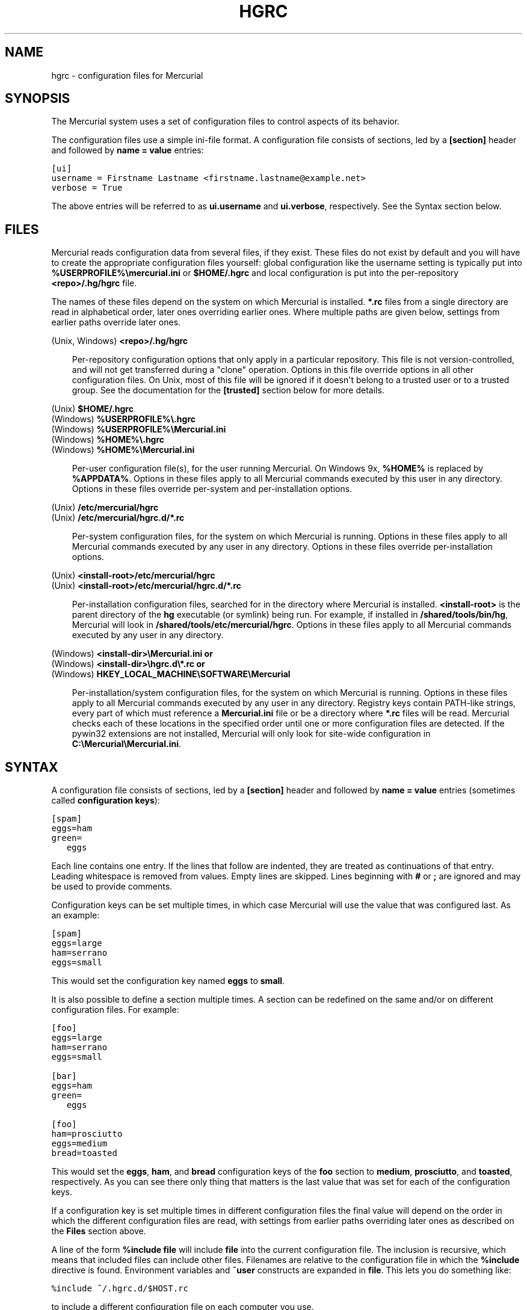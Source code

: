 .\" Man page generated from reStructeredText.
.
.TH HGRC 5 "" "" "Mercurial Manual"
.SH NAME
hgrc \- configuration files for Mercurial
.
.nr rst2man-indent-level 0
.
.de1 rstReportMargin
\\$1 \\n[an-margin]
level \\n[rst2man-indent-level]
level margin: \\n[rst2man-indent\\n[rst2man-indent-level]]
-
\\n[rst2man-indent0]
\\n[rst2man-indent1]
\\n[rst2man-indent2]
..
.de1 INDENT
.\" .rstReportMargin pre:
. RS \\$1
. nr rst2man-indent\\n[rst2man-indent-level] \\n[an-margin]
. nr rst2man-indent-level +1
.\" .rstReportMargin post:
..
.de UNINDENT
. RE
.\" indent \\n[an-margin]
.\" old: \\n[rst2man-indent\\n[rst2man-indent-level]]
.nr rst2man-indent-level -1
.\" new: \\n[rst2man-indent\\n[rst2man-indent-level]]
.in \\n[rst2man-indent\\n[rst2man-indent-level]]u
..
.SH SYNOPSIS
.sp
The Mercurial system uses a set of configuration files to control
aspects of its behavior.
.sp
The configuration files use a simple ini\-file format. A configuration
file consists of sections, led by a \fB[section]\fP header and followed
by \fBname = value\fP entries:
.sp
.nf
.ft C
[ui]
username = Firstname Lastname <firstname.lastname@example.net>
verbose = True
.ft P
.fi
.sp
The above entries will be referred to as \fBui.username\fP and
\fBui.verbose\fP, respectively. See the Syntax section below.
.SH FILES
.sp
Mercurial reads configuration data from several files, if they exist.
These files do not exist by default and you will have to create the
appropriate configuration files yourself: global configuration like
the username setting is typically put into
\fB%USERPROFILE%\emercurial.ini\fP or \fB$HOME/.hgrc\fP and local
configuration is put into the per\-repository \fB<repo>/.hg/hgrc\fP file.
.sp
The names of these files depend on the system on which Mercurial is
installed. \fB*.rc\fP files from a single directory are read in
alphabetical order, later ones overriding earlier ones. Where multiple
paths are given below, settings from earlier paths override later
ones.
.sp
.nf
(Unix, Windows) \fB<repo>/.hg/hgrc\fP
.fi
.sp
.INDENT 0.0
.INDENT 3.5
.sp
Per\-repository configuration options that only apply in a
particular repository. This file is not version\-controlled, and
will not get transferred during a "clone" operation. Options in
this file override options in all other configuration files. On
Unix, most of this file will be ignored if it doesn\(aqt belong to a
trusted user or to a trusted group. See the documentation for the
\fB[trusted]\fP section below for more details.
.UNINDENT
.UNINDENT
.sp
.nf
(Unix) \fB$HOME/.hgrc\fP
(Windows) \fB%USERPROFILE%\e.hgrc\fP
(Windows) \fB%USERPROFILE%\eMercurial.ini\fP
(Windows) \fB%HOME%\e.hgrc\fP
(Windows) \fB%HOME%\eMercurial.ini\fP
.fi
.sp
.INDENT 0.0
.INDENT 3.5
.sp
Per\-user configuration file(s), for the user running Mercurial. On
Windows 9x, \fB%HOME%\fP is replaced by \fB%APPDATA%\fP. Options in these
files apply to all Mercurial commands executed by this user in any
directory. Options in these files override per\-system and per\-installation
options.
.UNINDENT
.UNINDENT
.sp
.nf
(Unix) \fB/etc/mercurial/hgrc\fP
(Unix) \fB/etc/mercurial/hgrc.d/*.rc\fP
.fi
.sp
.INDENT 0.0
.INDENT 3.5
.sp
Per\-system configuration files, for the system on which Mercurial
is running. Options in these files apply to all Mercurial commands
executed by any user in any directory. Options in these files
override per\-installation options.
.UNINDENT
.UNINDENT
.sp
.nf
(Unix) \fB<install\-root>/etc/mercurial/hgrc\fP
(Unix) \fB<install\-root>/etc/mercurial/hgrc.d/*.rc\fP
.fi
.sp
.INDENT 0.0
.INDENT 3.5
.sp
Per\-installation configuration files, searched for in the
directory where Mercurial is installed. \fB<install\-root>\fP is the
parent directory of the \fBhg\fP executable (or symlink) being run. For
example, if installed in \fB/shared/tools/bin/hg\fP, Mercurial will look
in \fB/shared/tools/etc/mercurial/hgrc\fP. Options in these files apply
to all Mercurial commands executed by any user in any directory.
.UNINDENT
.UNINDENT
.sp
.nf
(Windows) \fB<install\-dir>\eMercurial.ini\fP \fBor\fP
(Windows) \fB<install\-dir>\ehgrc.d\e*.rc\fP \fBor\fP
(Windows) \fBHKEY_LOCAL_MACHINE\eSOFTWARE\eMercurial\fP
.fi
.sp
.INDENT 0.0
.INDENT 3.5
.sp
Per\-installation/system configuration files, for the system on
which Mercurial is running. Options in these files apply to all
Mercurial commands executed by any user in any directory. Registry
keys contain PATH\-like strings, every part of which must reference
a \fBMercurial.ini\fP file or be a directory where \fB*.rc\fP files will
be read.  Mercurial checks each of these locations in the specified
order until one or more configuration files are detected.  If the
pywin32 extensions are not installed, Mercurial will only look for
site\-wide configuration in \fBC:\eMercurial\eMercurial.ini\fP.
.UNINDENT
.UNINDENT
.SH SYNTAX
.sp
A configuration file consists of sections, led by a \fB[section]\fP header
and followed by \fBname = value\fP entries (sometimes called
\fBconfiguration keys\fP):
.sp
.nf
.ft C
[spam]
eggs=ham
green=
   eggs
.ft P
.fi
.sp
Each line contains one entry. If the lines that follow are indented,
they are treated as continuations of that entry. Leading whitespace is
removed from values. Empty lines are skipped. Lines beginning with
\fB#\fP or \fB;\fP are ignored and may be used to provide comments.
.sp
Configuration keys can be set multiple times, in which case Mercurial
will use the value that was configured last. As an example:
.sp
.nf
.ft C
[spam]
eggs=large
ham=serrano
eggs=small
.ft P
.fi
.sp
This would set the configuration key named \fBeggs\fP to \fBsmall\fP.
.sp
It is also possible to define a section multiple times. A section can
be redefined on the same and/or on different configuration files. For
example:
.sp
.nf
.ft C
[foo]
eggs=large
ham=serrano
eggs=small

[bar]
eggs=ham
green=
   eggs

[foo]
ham=prosciutto
eggs=medium
bread=toasted
.ft P
.fi
.sp
This would set the \fBeggs\fP, \fBham\fP, and \fBbread\fP configuration keys
of the \fBfoo\fP section to \fBmedium\fP, \fBprosciutto\fP, and \fBtoasted\fP,
respectively. As you can see there only thing that matters is the last
value that was set for each of the configuration keys.
.sp
If a configuration key is set multiple times in different
configuration files the final value will depend on the order in which
the different configuration files are read, with settings from earlier
paths overriding later ones as described on the \fBFiles\fP section
above.
.sp
A line of the form \fB%include file\fP will include \fBfile\fP into the
current configuration file. The inclusion is recursive, which means
that included files can include other files. Filenames are relative to
the configuration file in which the \fB%include\fP directive is found.
Environment variables and \fB~user\fP constructs are expanded in
\fBfile\fP. This lets you do something like:
.sp
.nf
.ft C
%include ~/.hgrc.d/$HOST.rc
.ft P
.fi
.sp
to include a different configuration file on each computer you use.
.sp
A line with \fB%unset name\fP will remove \fBname\fP from the current
section, if it has been set previously.
.sp
The values are either free\-form text strings, lists of text strings,
or Boolean values. Boolean values can be set to true using any of "1",
"yes", "true", or "on" and to false using "0", "no", "false", or "off"
(all case insensitive).
.sp
List values are separated by whitespace or comma, except when values are
placed in double quotation marks:
.sp
.nf
.ft C
allow_read = "John Doe, PhD", brian, betty
.ft P
.fi
.sp
Quotation marks can be escaped by prefixing them with a backslash. Only
quotation marks at the beginning of a word is counted as a quotation
(e.g., \fBfoo"bar baz\fP is the list of \fBfoo"bar\fP and \fBbaz\fP).
.SH SECTIONS
.sp
This section describes the different sections that may appear in a
Mercurial configuration file, the purpose of each section, its possible
keys, and their possible values.
.SS \fBalias\fP
.sp
Defines command aliases.
Aliases allow you to define your own commands in terms of other
commands (or aliases), optionally including arguments. Positional
arguments in the form of \fB$1\fP, \fB$2\fP, etc in the alias definition
are expanded by Mercurial before execution. Positional arguments not
already used by \fB$N\fP in the definition are put at the end of the
command to be executed.
.sp
Alias definitions consist of lines of the form:
.sp
.nf
.ft C
<alias> = <command> [<argument>]...
.ft P
.fi
.sp
For example, this definition:
.sp
.nf
.ft C
latest = log \-\-limit 5
.ft P
.fi
.sp
creates a new command \fBlatest\fP that shows only the five most recent
changesets. You can define subsequent aliases using earlier ones:
.sp
.nf
.ft C
stable5 = latest \-b stable
.ft P
.fi
.IP Note
.
It is possible to create aliases with the same names as
existing commands, which will then override the original
definitions. This is almost always a bad idea!
.RE
.sp
An alias can start with an exclamation point (\fB!\fP) to make it a
shell alias. A shell alias is executed with the shell and will let you
run arbitrary commands. As an example,
.sp
.nf
.ft C
echo = !echo
.ft P
.fi
.sp
will let you do \fBhg echo foo\fP to have \fBfoo\fP printed in your
terminal. A better example might be:
.sp
.nf
.ft C
purge = !$HG status \-\-no\-status \-\-unknown \-0 | xargs \-0 rm
.ft P
.fi
.sp
which will make \fBhg purge\fP delete all unknown files in the
repository in the same manner as the purge extension.
.sp
Shell aliases are executed in an environment where \fB$HG\fP expand to
the path of the Mercurial that was used to execute the alias. This is
useful when you want to call further Mercurial commands in a shell
alias, as was done above for the purge alias. In addition,
\fB$HG_ARGS\fP expand to the arguments given to Mercurial. In the \fBhg
echo foo\fP call above, \fB$HG_ARGS\fP would expand to \fBecho foo\fP.
.SS \fBauth\fP
.sp
Authentication credentials for HTTP authentication. This section
allows you to store usernames and passwords for use when logging
\fIinto\fP HTTP servers. See the \fB[web]\fP configuration section if
you want to configure \fIwho\fP can login to your HTTP server.
.sp
Each line has the following format:
.sp
.nf
.ft C
<name>.<argument> = <value>
.ft P
.fi
.sp
where \fB<name>\fP is used to group arguments into authentication
entries. Example:
.sp
.nf
.ft C
foo.prefix = hg.intevation.org/mercurial
foo.username = foo
foo.password = bar
foo.schemes = http https

bar.prefix = secure.example.org
bar.key = path/to/file.key
bar.cert = path/to/file.cert
bar.schemes = https
.ft P
.fi
.sp
Supported arguments:
.INDENT 0.0
.TP
.B \fBprefix\fP
.sp
Either \fB*\fP or a URI prefix with or without the scheme part.
The authentication entry with the longest matching prefix is used
(where \fB*\fP matches everything and counts as a match of length
1). If the prefix doesn\(aqt include a scheme, the match is performed
against the URI with its scheme stripped as well, and the schemes
argument, q.v., is then subsequently consulted.
.TP
.B \fBusername\fP
.sp
Optional. Username to authenticate with. If not given, and the
remote site requires basic or digest authentication, the user will
be prompted for it. Environment variables are expanded in the
username letting you do \fBfoo.username = $USER\fP.
.TP
.B \fBpassword\fP
.sp
Optional. Password to authenticate with. If not given, and the
remote site requires basic or digest authentication, the user
will be prompted for it.
.TP
.B \fBkey\fP
.sp
Optional. PEM encoded client certificate key file. Environment
variables are expanded in the filename.
.TP
.B \fBcert\fP
.sp
Optional. PEM encoded client certificate chain file. Environment
variables are expanded in the filename.
.TP
.B \fBschemes\fP
.sp
Optional. Space separated list of URI schemes to use this
authentication entry with. Only used if the prefix doesn\(aqt include
a scheme. Supported schemes are http and https. They will match
static\-http and static\-https respectively, as well.
Default: https.
.UNINDENT
.sp
If no suitable authentication entry is found, the user is prompted
for credentials as usual if required by the remote.
.SS \fBdecode/encode\fP
.sp
Filters for transforming files on checkout/checkin. This would
typically be used for newline processing or other
localization/canonicalization of files.
.sp
Filters consist of a filter pattern followed by a filter command.
Filter patterns are globs by default, rooted at the repository root.
For example, to match any file ending in \fB.txt\fP in the root
directory only, use the pattern \fB*.txt\fP. To match any file ending
in \fB.c\fP anywhere in the repository, use the pattern \fB**.c\fP.
For each file only the first matching filter applies.
.sp
The filter command can start with a specifier, either \fBpipe:\fP or
\fBtempfile:\fP. If no specifier is given, \fBpipe:\fP is used by default.
.sp
A \fBpipe:\fP command must accept data on stdin and return the transformed
data on stdout.
.sp
Pipe example:
.sp
.nf
.ft C
[encode]
# uncompress gzip files on checkin to improve delta compression
# note: not necessarily a good idea, just an example
*.gz = pipe: gunzip

[decode]
# recompress gzip files when writing them to the working dir (we
# can safely omit "pipe:", because it\(aqs the default)
*.gz = gzip
.ft P
.fi
.sp
A \fBtempfile:\fP command is a template. The string \fBINFILE\fP is replaced
with the name of a temporary file that contains the data to be
filtered by the command. The string \fBOUTFILE\fP is replaced with the name
of an empty temporary file, where the filtered data must be written by
the command.
.IP Note
.
The tempfile mechanism is recommended for Windows systems,
where the standard shell I/O redirection operators often have
strange effects and may corrupt the contents of your files.
.RE
.sp
This filter mechanism is used internally by the \fBeol\fP extension to
translate line ending characters between Windows (CRLF) and Unix (LF)
format. We suggest you use the \fBeol\fP extension for convenience.
.SS \fBdefaults\fP
.sp
(defaults are deprecated. Don\(aqt use them. Use aliases instead)
.sp
Use the \fB[defaults]\fP section to define command defaults, i.e. the
default options/arguments to pass to the specified commands.
.sp
The following example makes \%\fBhg log\fP\: run in verbose mode, and
\%\fBhg status\fP\: show only the modified files, by default:
.sp
.nf
.ft C
[defaults]
log = \-v
status = \-m
.ft P
.fi
.sp
The actual commands, instead of their aliases, must be used when
defining command defaults. The command defaults will also be applied
to the aliases of the commands defined.
.SS \fBdiff\fP
.sp
Settings used when displaying diffs. Everything except for \fBunified\fP is a
Boolean and defaults to False.
.INDENT 0.0
.TP
.B \fBgit\fP
.sp
Use git extended diff format.
.TP
.B \fBnodates\fP
.sp
Don\(aqt include dates in diff headers.
.TP
.B \fBshowfunc\fP
.sp
Show which function each change is in.
.TP
.B \fBignorews\fP
.sp
Ignore white space when comparing lines.
.TP
.B \fBignorewsamount\fP
.sp
Ignore changes in the amount of white space.
.TP
.B \fBignoreblanklines\fP
.sp
Ignore changes whose lines are all blank.
.TP
.B \fBunified\fP
.sp
Number of lines of context to show.
.UNINDENT
.SS \fBemail\fP
.sp
Settings for extensions that send email messages.
.INDENT 0.0
.TP
.B \fBfrom\fP
.sp
Optional. Email address to use in "From" header and SMTP envelope
of outgoing messages.
.TP
.B \fBto\fP
.sp
Optional. Comma\-separated list of recipients\(aq email addresses.
.TP
.B \fBcc\fP
.sp
Optional. Comma\-separated list of carbon copy recipients\(aq
email addresses.
.TP
.B \fBbcc\fP
.sp
Optional. Comma\-separated list of blind carbon copy recipients\(aq
email addresses.
.TP
.B \fBmethod\fP
.sp
Optional. Method to use to send email messages. If value is \fBsmtp\fP
(default), use SMTP (see the \fB[smtp]\fP section for configuration).
Otherwise, use as name of program to run that acts like sendmail
(takes \fB\-f\fP option for sender, list of recipients on command line,
message on stdin). Normally, setting this to \fBsendmail\fP or
\fB/usr/sbin/sendmail\fP is enough to use sendmail to send messages.
.TP
.B \fBcharsets\fP
.sp
Optional. Comma\-separated list of character sets considered
convenient for recipients. Addresses, headers, and parts not
containing patches of outgoing messages will be encoded in the
first character set to which conversion from local encoding
(\fB$HGENCODING\fP, \fBui.fallbackencoding\fP) succeeds. If correct
conversion fails, the text in question is sent as is. Defaults to
empty (explicit) list.
.sp
Order of outgoing email character sets:
.INDENT 7.0
.IP 1. 3
.
\fBus\-ascii\fP: always first, regardless of settings
.IP 2. 3
.
\fBemail.charsets\fP: in order given by user
.IP 3. 3
.
\fBui.fallbackencoding\fP: if not in email.charsets
.IP 4. 3
.
\fB$HGENCODING\fP: if not in email.charsets
.IP 5. 3
.
\fButf\-8\fP: always last, regardless of settings
.UNINDENT
.UNINDENT
.sp
Email example:
.sp
.nf
.ft C
[email]
from = Joseph User <joe.user@example.com>
method = /usr/sbin/sendmail
# charsets for western Europeans
# us\-ascii, utf\-8 omitted, as they are tried first and last
charsets = iso\-8859\-1, iso\-8859\-15, windows\-1252
.ft P
.fi
.SS \fBextensions\fP
.sp
Mercurial has an extension mechanism for adding new features. To
enable an extension, create an entry for it in this section.
.sp
If you know that the extension is already in Python\(aqs search path,
you can give the name of the module, followed by \fB=\fP, with nothing
after the \fB=\fP.
.sp
Otherwise, give a name that you choose, followed by \fB=\fP, followed by
the path to the \fB.py\fP file (including the file name extension) that
defines the extension.
.sp
To explicitly disable an extension that is enabled in an hgrc of
broader scope, prepend its path with \fB!\fP, as in \fBfoo = !/ext/path\fP
or \fBfoo = !\fP when path is not supplied.
.sp
Example for \fB~/.hgrc\fP:
.sp
.nf
.ft C
[extensions]
# (the mq extension will get loaded from Mercurial\(aqs path)
mq =
# (this extension will get loaded from the file specified)
myfeature = ~/.hgext/myfeature.py
.ft P
.fi
.SS \fBhostfingerprints\fP
.sp
Fingerprints of the certificates of known HTTPS servers.
A HTTPS connection to a server with a fingerprint configured here will
only succeed if the servers certificate matches the fingerprint.
This is very similar to how ssh known hosts works.
The fingerprint is the SHA\-1 hash value of the DER encoded certificate.
The CA chain and web.cacerts is not used for servers with a fingerprint.
.sp
For example:
.sp
.nf
.ft C
[hostfingerprints]
hg.intevation.org = 38:76:52:7c:87:26:9a:8f:4a:f8:d3:de:08:45:3b:ea:d6:4b:ee:cc
.ft P
.fi
.sp
This feature is only supported when using Python 2.6 or later.
.SS \fBformat\fP
.INDENT 0.0
.TP
.B \fBusestore\fP
.sp
Enable or disable the "store" repository format which improves
compatibility with systems that fold case or otherwise mangle
filenames. Enabled by default. Disabling this option will allow
you to store longer filenames in some situations at the expense of
compatibility and ensures that the on\-disk format of newly created
repositories will be compatible with Mercurial before version 0.9.4.
.TP
.B \fBusefncache\fP
.sp
Enable or disable the "fncache" repository format which enhances
the "store" repository format (which has to be enabled to use
fncache) to allow longer filenames and avoids using Windows
reserved names, e.g. "nul". Enabled by default. Disabling this
option ensures that the on\-disk format of newly created
repositories will be compatible with Mercurial before version 1.1.
.TP
.B \fBdotencode\fP
.sp
Enable or disable the "dotencode" repository format which enhances
the "fncache" repository format (which has to be enabled to use
dotencode) to avoid issues with filenames starting with ._ on
Mac OS X and spaces on Windows. Enabled by default. Disabling this
option ensures that the on\-disk format of newly created
repositories will be compatible with Mercurial before version 1.7.
.UNINDENT
.SS \fBmerge\-patterns\fP
.sp
This section specifies merge tools to associate with particular file
patterns. Tools matched here will take precedence over the default
merge tool. Patterns are globs by default, rooted at the repository
root.
.sp
Example:
.sp
.nf
.ft C
[merge\-patterns]
**.c = kdiff3
**.jpg = myimgmerge
.ft P
.fi
.SS \fBmerge\-tools\fP
.sp
This section configures external merge tools to use for file\-level
merges.
.sp
Example \fB~/.hgrc\fP:
.sp
.nf
.ft C
[merge\-tools]
# Override stock tool location
kdiff3.executable = ~/bin/kdiff3
# Specify command line
kdiff3.args = $base $local $other \-o $output
# Give higher priority
kdiff3.priority = 1

# Define new tool
myHtmlTool.args = \-m $local $other $base $output
myHtmlTool.regkey = Software\eFooSoftware\eHtmlMerge
myHtmlTool.priority = 1
.ft P
.fi
.sp
Supported arguments:
.INDENT 0.0
.TP
.B \fBpriority\fP
.sp
The priority in which to evaluate this tool.
Default: 0.
.TP
.B \fBexecutable\fP
.sp
Either just the name of the executable or its pathname.  On Windows,
the path can use environment variables with ${ProgramFiles} syntax.
Default: the tool name.
.TP
.B \fBargs\fP
.sp
The arguments to pass to the tool executable. You can refer to the
files being merged as well as the output file through these
variables: \fB$base\fP, \fB$local\fP, \fB$other\fP, \fB$output\fP.
Default: \fB$local $base $other\fP
.TP
.B \fBpremerge\fP
.sp
Attempt to run internal non\-interactive 3\-way merge tool before
launching external tool.  Options are \fBtrue\fP, \fBfalse\fP, or \fBkeep\fP
to leave markers in the file if the premerge fails.
Default: True
.TP
.B \fBbinary\fP
.sp
This tool can merge binary files. Defaults to False, unless tool
was selected by file pattern match.
.TP
.B \fBsymlink\fP
.sp
This tool can merge symlinks. Defaults to False, even if tool was
selected by file pattern match.
.TP
.B \fBcheck\fP
.sp
A list of merge success\-checking options:
.INDENT 7.0
.TP
.B \fBchanged\fP
.sp
Ask whether merge was successful when the merged file shows no changes.
.TP
.B \fBconflicts\fP
.sp
Check whether there are conflicts even though the tool reported success.
.TP
.B \fBprompt\fP
.sp
Always prompt for merge success, regardless of success reported by tool.
.UNINDENT
.TP
.B \fBcheckchanged\fP
.sp
True is equivalent to \fBcheck = changed\fP.
Default: False
.TP
.B \fBcheckconflicts\fP
.sp
True is equivalent to \fBcheck = conflicts\fP.
Default: False
.TP
.B \fBfixeol\fP
.sp
Attempt to fix up EOL changes caused by the merge tool.
Default: False
.TP
.B \fBgui\fP
.sp
This tool requires a graphical interface to run. Default: False
.TP
.B \fBregkey\fP
.sp
Windows registry key which describes install location of this
tool. Mercurial will search for this key first under
\fBHKEY_CURRENT_USER\fP and then under \fBHKEY_LOCAL_MACHINE\fP.
Default: None
.TP
.B \fBregkeyalt\fP
.sp
An alternate Windows registry key to try if the first key is not
found.  The alternate key uses the same \fBregname\fP and \fBregappend\fP
semantics of the primary key.  The most common use for this key
is to search for 32bit applications on 64bit operating systems.
Default: None
.TP
.B \fBregname\fP
.sp
Name of value to read from specified registry key. Defaults to the
unnamed (default) value.
.TP
.B \fBregappend\fP
.sp
String to append to the value read from the registry, typically
the executable name of the tool.
Default: None
.UNINDENT
.SS \fBhooks\fP
.sp
Commands or Python functions that get automatically executed by
various actions such as starting or finishing a commit. Multiple
hooks can be run for the same action by appending a suffix to the
action. Overriding a site\-wide hook can be done by changing its
value or setting it to an empty string.
.sp
Example \fB.hg/hgrc\fP:
.sp
.nf
.ft C
[hooks]
# update working directory after adding changesets
changegroup.update = hg update
# do not use the site\-wide hook
incoming =
incoming.email = /my/email/hook
incoming.autobuild = /my/build/hook
.ft P
.fi
.sp
Most hooks are run with environment variables set that give useful
additional information. For each hook below, the environment
variables it is passed are listed with names of the form \fB$HG_foo\fP.
.INDENT 0.0
.TP
.B \fBchangegroup\fP
.sp
Run after a changegroup has been added via push, pull or unbundle.
ID of the first new changeset is in \fB$HG_NODE\fP. URL from which
changes came is in \fB$HG_URL\fP.
.TP
.B \fBcommit\fP
.sp
Run after a changeset has been created in the local repository. ID
of the newly created changeset is in \fB$HG_NODE\fP. Parent changeset
IDs are in \fB$HG_PARENT1\fP and \fB$HG_PARENT2\fP.
.TP
.B \fBincoming\fP
.sp
Run after a changeset has been pulled, pushed, or unbundled into
the local repository. The ID of the newly arrived changeset is in
\fB$HG_NODE\fP. URL that was source of changes came is in \fB$HG_URL\fP.
.TP
.B \fBoutgoing\fP
.sp
Run after sending changes from local repository to another. ID of
first changeset sent is in \fB$HG_NODE\fP. Source of operation is in
\fB$HG_SOURCE\fP; see "preoutgoing" hook for description.
.TP
.B \fBpost\-<command>\fP
.sp
Run after successful invocations of the associated command. The
contents of the command line are passed as \fB$HG_ARGS\fP and the result
code in \fB$HG_RESULT\fP. Parsed command line arguments are passed as
\fB$HG_PATS\fP and \fB$HG_OPTS\fP. These contain string representations of
the python data internally passed to <command>. \fB$HG_OPTS\fP is a
dictionary of options (with unspecified options set to their defaults).
\fB$HG_PATS\fP is a list of arguments. Hook failure is ignored.
.TP
.B \fBpre\-<command>\fP
.sp
Run before executing the associated command. The contents of the
command line are passed as \fB$HG_ARGS\fP. Parsed command line arguments
are passed as \fB$HG_PATS\fP and \fB$HG_OPTS\fP. These contain string
representations of the data internally passed to <command>. \fB$HG_OPTS\fP
is a  dictionary of options (with unspecified options set to their
defaults). \fB$HG_PATS\fP is a list of arguments. If the hook returns
failure, the command doesn\(aqt execute and Mercurial returns the failure
code.
.TP
.B \fBprechangegroup\fP
.sp
Run before a changegroup is added via push, pull or unbundle. Exit
status 0 allows the changegroup to proceed. Non\-zero status will
cause the push, pull or unbundle to fail. URL from which changes
will come is in \fB$HG_URL\fP.
.TP
.B \fBprecommit\fP
.sp
Run before starting a local commit. Exit status 0 allows the
commit to proceed. Non\-zero status will cause the commit to fail.
Parent changeset IDs are in \fB$HG_PARENT1\fP and \fB$HG_PARENT2\fP.
.TP
.B \fBprelistkeys\fP
.sp
Run before listing pushkeys (like bookmarks) in the
repository. Non\-zero status will cause failure. The key namespace is
in \fB$HG_NAMESPACE\fP.
.TP
.B \fBpreoutgoing\fP
.sp
Run before collecting changes to send from the local repository to
another. Non\-zero status will cause failure. This lets you prevent
pull over HTTP or SSH. Also prevents against local pull, push
(outbound) or bundle commands, but not effective, since you can
just copy files instead then. Source of operation is in
\fB$HG_SOURCE\fP. If "serve", operation is happening on behalf of remote
SSH or HTTP repository. If "push", "pull" or "bundle", operation
is happening on behalf of repository on same system.
.TP
.B \fBprepushkey\fP
.sp
Run before a pushkey (like a bookmark) is added to the
repository. Non\-zero status will cause the key to be rejected. The
key namespace is in \fB$HG_NAMESPACE\fP, the key is in \fB$HG_KEY\fP,
the old value (if any) is in \fB$HG_OLD\fP, and the new value is in
\fB$HG_NEW\fP.
.TP
.B \fBpretag\fP
.sp
Run before creating a tag. Exit status 0 allows the tag to be
created. Non\-zero status will cause the tag to fail. ID of
changeset to tag is in \fB$HG_NODE\fP. Name of tag is in \fB$HG_TAG\fP. Tag is
local if \fB$HG_LOCAL=1\fP, in repository if \fB$HG_LOCAL=0\fP.
.TP
.B \fBpretxnchangegroup\fP
.sp
Run after a changegroup has been added via push, pull or unbundle,
but before the transaction has been committed. Changegroup is
visible to hook program. This lets you validate incoming changes
before accepting them. Passed the ID of the first new changeset in
\fB$HG_NODE\fP. Exit status 0 allows the transaction to commit. Non\-zero
status will cause the transaction to be rolled back and the push,
pull or unbundle will fail. URL that was source of changes is in
\fB$HG_URL\fP.
.TP
.B \fBpretxncommit\fP
.sp
Run after a changeset has been created but the transaction not yet
committed. Changeset is visible to hook program. This lets you
validate commit message and changes. Exit status 0 allows the
commit to proceed. Non\-zero status will cause the transaction to
be rolled back. ID of changeset is in \fB$HG_NODE\fP. Parent changeset
IDs are in \fB$HG_PARENT1\fP and \fB$HG_PARENT2\fP.
.TP
.B \fBpreupdate\fP
.sp
Run before updating the working directory. Exit status 0 allows
the update to proceed. Non\-zero status will prevent the update.
Changeset ID of first new parent is in \fB$HG_PARENT1\fP. If merge, ID
of second new parent is in \fB$HG_PARENT2\fP.
.TP
.B \fBlistkeys\fP
.sp
Run after listing pushkeys (like bookmarks) in the repository. The
key namespace is in \fB$HG_NAMESPACE\fP. \fB$HG_VALUES\fP is a
dictionary containing the keys and values.
.TP
.B \fBpushkey\fP
.sp
Run after a pushkey (like a bookmark) is added to the
repository. The key namespace is in \fB$HG_NAMESPACE\fP, the key is in
\fB$HG_KEY\fP, the old value (if any) is in \fB$HG_OLD\fP, and the new
value is in \fB$HG_NEW\fP.
.TP
.B \fBtag\fP
.sp
Run after a tag is created. ID of tagged changeset is in \fB$HG_NODE\fP.
Name of tag is in \fB$HG_TAG\fP. Tag is local if \fB$HG_LOCAL=1\fP, in
repository if \fB$HG_LOCAL=0\fP.
.TP
.B \fBupdate\fP
.sp
Run after updating the working directory. Changeset ID of first
new parent is in \fB$HG_PARENT1\fP. If merge, ID of second new parent is
in \fB$HG_PARENT2\fP. If the update succeeded, \fB$HG_ERROR=0\fP. If the
update failed (e.g. because conflicts not resolved), \fB$HG_ERROR=1\fP.
.UNINDENT
.IP Note
.
It is generally better to use standard hooks rather than the
generic pre\- and post\- command hooks as they are guaranteed to be
called in the appropriate contexts for influencing transactions.
Also, hooks like "commit" will be called in all contexts that
generate a commit (e.g. tag) and not just the commit command.
.RE
.IP Note
.
Environment variables with empty values may not be passed to
hooks on platforms such as Windows. As an example, \fB$HG_PARENT2\fP
will have an empty value under Unix\-like platforms for non\-merge
changesets, while it will not be available at all under Windows.
.RE
.sp
The syntax for Python hooks is as follows:
.sp
.nf
.ft C
hookname = python:modulename.submodule.callable
hookname = python:/path/to/python/module.py:callable
.ft P
.fi
.sp
Python hooks are run within the Mercurial process. Each hook is
called with at least three keyword arguments: a ui object (keyword
\fBui\fP), a repository object (keyword \fBrepo\fP), and a \fBhooktype\fP
keyword that tells what kind of hook is used. Arguments listed as
environment variables above are passed as keyword arguments, with no
\fBHG_\fP prefix, and names in lower case.
.sp
If a Python hook returns a "true" value or raises an exception, this
is treated as a failure.
.SS \fBhttp_proxy\fP
.sp
Used to access web\-based Mercurial repositories through a HTTP
proxy.
.INDENT 0.0
.TP
.B \fBhost\fP
.sp
Host name and (optional) port of the proxy server, for example
"myproxy:8000".
.TP
.B \fBno\fP
.sp
Optional. Comma\-separated list of host names that should bypass
the proxy.
.TP
.B \fBpasswd\fP
.sp
Optional. Password to authenticate with at the proxy server.
.TP
.B \fBuser\fP
.sp
Optional. User name to authenticate with at the proxy server.
.TP
.B \fBalways\fP
.sp
Optional. Always use the proxy, even for localhost and any entries
in \fBhttp_proxy.no\fP. True or False. Default: False.
.UNINDENT
.SS \fBsmtp\fP
.sp
Configuration for extensions that need to send email messages.
.INDENT 0.0
.TP
.B \fBhost\fP
.sp
Host name of mail server, e.g. "mail.example.com".
.TP
.B \fBport\fP
.sp
Optional. Port to connect to on mail server. Default: 25.
.TP
.B \fBtls\fP
.sp
Optional. Method to enable TLS when connecting to mail server: starttls,
smtps or none. Default: none.
.TP
.B \fBusername\fP
.sp
Optional. User name for authenticating with the SMTP server.
Default: none.
.TP
.B \fBpassword\fP
.sp
Optional. Password for authenticating with the SMTP server. If not
specified, interactive sessions will prompt the user for a
password; non\-interactive sessions will fail. Default: none.
.TP
.B \fBlocal_hostname\fP
.sp
Optional. It\(aqs the hostname that the sender can use to identify
itself to the MTA.
.UNINDENT
.SS \fBpatch\fP
.sp
Settings used when applying patches, for instance through the \(aqimport\(aq
command or with Mercurial Queues extension.
.INDENT 0.0
.TP
.B \fBeol\fP
.sp
When set to \(aqstrict\(aq patch content and patched files end of lines
are preserved. When set to \fBlf\fP or \fBcrlf\fP, both files end of
lines are ignored when patching and the result line endings are
normalized to either LF (Unix) or CRLF (Windows). When set to
\fBauto\fP, end of lines are again ignored while patching but line
endings in patched files are normalized to their original setting
on a per\-file basis. If target file does not exist or has no end
of line, patch line endings are preserved.
Default: strict.
.UNINDENT
.SS \fBpaths\fP
.sp
Assigns symbolic names to repositories. The left side is the
symbolic name, and the right gives the directory or URL that is the
location of the repository. Default paths can be declared by setting
the following entries.
.INDENT 0.0
.TP
.B \fBdefault\fP
.sp
Directory or URL to use when pulling if no source is specified.
Default is set to repository from which the current repository was
cloned.
.TP
.B \fBdefault\-push\fP
.sp
Optional. Directory or URL to use when pushing if no destination
is specified.
.UNINDENT
.SS \fBprofiling\fP
.sp
Specifies profiling format and file output. In this section
description, \(aqprofiling data\(aq stands for the raw data collected
during profiling, while \(aqprofiling report\(aq stands for a statistical
text report generated from the profiling data. The profiling is done
using lsprof.
.INDENT 0.0
.TP
.B \fBformat\fP
.sp
Profiling format.
Default: text.
.INDENT 7.0
.TP
.B \fBtext\fP
.sp
Generate a profiling report. When saving to a file, it should be
noted that only the report is saved, and the profiling data is
not kept.
.TP
.B \fBkcachegrind\fP
.sp
Format profiling data for kcachegrind use: when saving to a
file, the generated file can directly be loaded into
kcachegrind.
.UNINDENT
.TP
.B \fBoutput\fP
.sp
File path where profiling data or report should be saved. If the
file exists, it is replaced. Default: None, data is printed on
stderr
.UNINDENT
.SS \fBrevsetalias\fP
.sp
Alias definitions for revsets. See \%\fBhg help revsets\fP\: for details.
.SS \fBserver\fP
.sp
Controls generic server settings.
.INDENT 0.0
.TP
.B \fBuncompressed\fP
.sp
Whether to allow clients to clone a repository using the
uncompressed streaming protocol. This transfers about 40% more
data than a regular clone, but uses less memory and CPU on both
server and client. Over a LAN (100 Mbps or better) or a very fast
WAN, an uncompressed streaming clone is a lot faster (~10x) than a
regular clone. Over most WAN connections (anything slower than
about 6 Mbps), uncompressed streaming is slower, because of the
extra data transfer overhead. This mode will also temporarily hold
the write lock while determining what data to transfer.
Default is True.
.TP
.B \fBvalidate\fP
.sp
Whether to validate the completeness of pushed changesets by
checking that all new file revisions specified in manifests are
present. Default is False.
.UNINDENT
.SS \fBsubpaths\fP
.sp
Defines subrepositories source locations rewriting rules of the form:
.sp
.nf
.ft C
<pattern> = <replacement>
.ft P
.fi
.sp
Where \fBpattern\fP is a regular expression matching the source and
\fBreplacement\fP is the replacement string used to rewrite it. Groups
can be matched in \fBpattern\fP and referenced in \fBreplacements\fP. For
instance:
.sp
.nf
.ft C
http://server/(.*)\-hg/ = http://hg.server/\e1/
.ft P
.fi
.sp
rewrites \fBhttp://server/foo\-hg/\fP into \fBhttp://hg.server/foo/\fP.
.sp
All patterns are applied in definition order.
.SS \fBtrusted\fP
.sp
Mercurial will not use the settings in the
\fB.hg/hgrc\fP file from a repository if it doesn\(aqt belong to a trusted
user or to a trusted group, as various hgrc features allow arbitrary
commands to be run. This issue is often encountered when configuring
hooks or extensions for shared repositories or servers. However,
the web interface will use some safe settings from the \fB[web]\fP
section.
.sp
This section specifies what users and groups are trusted. The
current user is always trusted. To trust everybody, list a user or a
group with name \fB*\fP. These settings must be placed in an
\fIalready\-trusted file\fP to take effect, such as \fB$HOME/.hgrc\fP of the
user or service running Mercurial.
.INDENT 0.0
.TP
.B \fBusers\fP
.sp
Comma\-separated list of trusted users.
.TP
.B \fBgroups\fP
.sp
Comma\-separated list of trusted groups.
.UNINDENT
.SS \fBui\fP
.sp
User interface controls.
.INDENT 0.0
.TP
.B \fBarchivemeta\fP
.sp
Whether to include the .hg_archival.txt file containing meta data
(hashes for the repository base and for tip) in archives created
by the \%\fBhg archive\fP\: command or downloaded via hgweb.
Default is True.
.TP
.B \fBaskusername\fP
.sp
Whether to prompt for a username when committing. If True, and
neither \fB$HGUSER\fP nor \fB$EMAIL\fP has been specified, then the user will
be prompted to enter a username. If no username is entered, the
default \fBUSER@HOST\fP is used instead.
Default is False.
.TP
.B \fBcommitsubrepos\fP
.sp
Whether to commit modified subrepositories when committing the
parent repository. If False and one subrepository has uncommitted
changes, abort the commit.
Default is True.
.TP
.B \fBdebug\fP
.sp
Print debugging information. True or False. Default is False.
.TP
.B \fBeditor\fP
.sp
The editor to use during a commit. Default is \fB$EDITOR\fP or \fBvi\fP.
.TP
.B \fBfallbackencoding\fP
.sp
Encoding to try if it\(aqs not possible to decode the changelog using
UTF\-8. Default is ISO\-8859\-1.
.TP
.B \fBignore\fP
.sp
A file to read per\-user ignore patterns from. This file should be
in the same format as a repository\-wide .hgignore file. This
option supports hook syntax, so if you want to specify multiple
ignore files, you can do so by setting something like
\fBignore.other = ~/.hgignore2\fP. For details of the ignore file
format, see the \fBhgignore(5)\fP man page.
.TP
.B \fBinteractive\fP
.sp
Allow to prompt the user. True or False. Default is True.
.TP
.B \fBlogtemplate\fP
.sp
Template string for commands that print changesets.
.TP
.B \fBmerge\fP
.sp
The conflict resolution program to use during a manual merge.
For more information on merge tools see \%\fBhg help merge\-tools\fP\:.
For configuring merge tools see the \fB[merge\-tools]\fP section.
.TP
.B \fBportablefilenames\fP
.sp
Check for portable filenames. Can be \fBwarn\fP, \fBignore\fP or \fBabort\fP.
Default is \fBwarn\fP.
If set to \fBwarn\fP (or \fBtrue\fP), a warning message is printed on POSIX
platforms, if a file with a non\-portable filename is added (e.g. a file
with a name that can\(aqt be created on Windows because it contains reserved
parts like \fBAUX\fP, reserved characters like \fB:\fP, or would cause a case
collision with an existing file).
If set to \fBignore\fP (or \fBfalse\fP), no warning is printed.
If set to \fBabort\fP, the command is aborted.
On Windows, this configuration option is ignored and the command aborted.
.TP
.B \fBquiet\fP
.sp
Reduce the amount of output printed. True or False. Default is False.
.TP
.B \fBremotecmd\fP
.sp
remote command to use for clone/push/pull operations. Default is \fBhg\fP.
.TP
.B \fBreport_untrusted\fP
.sp
Warn if a \fB.hg/hgrc\fP file is ignored due to not being owned by a
trusted user or group. True or False. Default is True.
.TP
.B \fBslash\fP
.sp
Display paths using a slash (\fB/\fP) as the path separator. This
only makes a difference on systems where the default path
separator is not the slash character (e.g. Windows uses the
backslash character (\fB\e\fP)).
Default is False.
.TP
.B \fBssh\fP
.sp
command to use for SSH connections. Default is \fBssh\fP.
.TP
.B \fBstrict\fP
.sp
Require exact command names, instead of allowing unambiguous
abbreviations. True or False. Default is False.
.TP
.B \fBstyle\fP
.sp
Name of style to use for command output.
.TP
.B \fBtimeout\fP
.sp
The timeout used when a lock is held (in seconds), a negative value
means no timeout. Default is 600.
.TP
.B \fBtraceback\fP
.sp
Mercurial always prints a traceback when an unknown exception
occurs. Setting this to True will make Mercurial print a traceback
on all exceptions, even those recognized by Mercurial (such as
IOError or MemoryError). Default is False.
.TP
.B \fBusername\fP
.sp
The committer of a changeset created when running "commit".
Typically a person\(aqs name and email address, e.g. \fBFred Widget
<fred@example.com>\fP. Default is \fB$EMAIL\fP or \fBusername@hostname\fP. If
the username in hgrc is empty, it has to be specified manually or
in a different hgrc file (e.g. \fB$HOME/.hgrc\fP, if the admin set
\fBusername =\fP  in the system hgrc). Environment variables in the
username are expanded.
.TP
.B \fBverbose\fP
.sp
Increase the amount of output printed. True or False. Default is False.
.UNINDENT
.SS \fBweb\fP
.sp
Web interface configuration. The settings in this section apply to
both the builtin webserver (started by \%\fBhg serve\fP\:) and the script you
run through a webserver (\fBhgweb.cgi\fP and the derivatives for FastCGI
and WSGI).
.sp
The Mercurial webserver does no authentication (it does not prompt for
usernames and passwords to validate \fIwho\fP users are), but it does do
authorization (it grants or denies access for \fIauthenticated users\fP
based on settings in this section). You must either configure your
webserver to do authentication for you, or disable the authorization
checks.
.sp
For a quick setup in a trusted environment, e.g., a private LAN, where
you want it to accept pushes from anybody, you can use the following
command line:
.sp
.nf
.ft C
$ hg \-\-config web.allow_push=* \-\-config web.push_ssl=False serve
.ft P
.fi
.sp
Note that this will allow anybody to push anything to the server and
that this should not be used for public servers.
.sp
The full set of options is:
.INDENT 0.0
.TP
.B \fBaccesslog\fP
.sp
Where to output the access log. Default is stdout.
.TP
.B \fBaddress\fP
.sp
Interface address to bind to. Default is all.
.TP
.B \fBallow_archive\fP
.sp
List of archive format (bz2, gz, zip) allowed for downloading.
Default is empty.
.TP
.B \fBallowbz2\fP
.sp
(DEPRECATED) Whether to allow .tar.bz2 downloading of repository
revisions.
Default is False.
.TP
.B \fBallowgz\fP
.sp
(DEPRECATED) Whether to allow .tar.gz downloading of repository
revisions.
Default is False.
.TP
.B \fBallowpull\fP
.sp
Whether to allow pulling from the repository. Default is True.
.TP
.B \fBallow_push\fP
.sp
Whether to allow pushing to the repository. If empty or not set,
push is not allowed. If the special value \fB*\fP, any remote user can
push, including unauthenticated users. Otherwise, the remote user
must have been authenticated, and the authenticated user name must
be present in this list. The contents of the allow_push list are
examined after the deny_push list.
.TP
.B \fBallow_read\fP
.sp
If the user has not already been denied repository access due to
the contents of deny_read, this list determines whether to grant
repository access to the user. If this list is not empty, and the
user is unauthenticated or not present in the list, then access is
denied for the user. If the list is empty or not set, then access
is permitted to all users by default. Setting allow_read to the
special value \fB*\fP is equivalent to it not being set (i.e. access
is permitted to all users). The contents of the allow_read list are
examined after the deny_read list.
.TP
.B \fBallowzip\fP
.sp
(DEPRECATED) Whether to allow .zip downloading of repository
revisions. Default is False. This feature creates temporary files.
.TP
.B \fBbaseurl\fP
.sp
Base URL to use when publishing URLs in other locations, so
third\-party tools like email notification hooks can construct
URLs. Example: \fBhttp://hgserver/repos/\fP.
.TP
.B \fBcacerts\fP
.sp
Path to file containing a list of PEM encoded certificate
authority certificates. Environment variables and \fB~user\fP
constructs are expanded in the filename. If specified on the
client, then it will verify the identity of remote HTTPS servers
with these certificates. The form must be as follows:
.sp
.nf
.ft C
\-\-\-\-\-BEGIN CERTIFICATE\-\-\-\-\-
\&... (certificate in base64 PEM encoding) ...
\-\-\-\-\-END CERTIFICATE\-\-\-\-\-
\-\-\-\-\-BEGIN CERTIFICATE\-\-\-\-\-
\&... (certificate in base64 PEM encoding) ...
\-\-\-\-\-END CERTIFICATE\-\-\-\-\-
.ft P
.fi
.sp
This feature is only supported when using Python 2.6 or later. If you wish
to use it with earlier versions of Python, install the backported
version of the ssl library that is available from
\fBhttp://pypi.python.org\fP.
.sp
You can use OpenSSL\(aqs CA certificate file if your platform has one.
On most Linux systems this will be \fB/etc/ssl/certs/ca\-certificates.crt\fP.
Otherwise you will have to generate this file manually.
.sp
To disable SSL verification temporarily, specify \fB\-\-insecure\fP from
command line.
.TP
.B \fBcache\fP
.sp
Whether to support caching in hgweb. Defaults to True.
.TP
.B \fBcontact\fP
.sp
Name or email address of the person in charge of the repository.
Defaults to ui.username or \fB$EMAIL\fP or "unknown" if unset or empty.
.TP
.B \fBdeny_push\fP
.sp
Whether to deny pushing to the repository. If empty or not set,
push is not denied. If the special value \fB*\fP, all remote users are
denied push. Otherwise, unauthenticated users are all denied, and
any authenticated user name present in this list is also denied. The
contents of the deny_push list are examined before the allow_push list.
.TP
.B \fBdeny_read\fP
.sp
Whether to deny reading/viewing of the repository. If this list is
not empty, unauthenticated users are all denied, and any
authenticated user name present in this list is also denied access to
the repository. If set to the special value \fB*\fP, all remote users
are denied access (rarely needed ;). If deny_read is empty or not set,
the determination of repository access depends on the presence and
content of the allow_read list (see description). If both
deny_read and allow_read are empty or not set, then access is
permitted to all users by default. If the repository is being
served via hgwebdir, denied users will not be able to see it in
the list of repositories. The contents of the deny_read list have
priority over (are examined before) the contents of the allow_read
list.
.TP
.B \fBdescend\fP
.sp
hgwebdir indexes will not descend into subdirectories. Only repositories
directly in the current path will be shown (other repositories are still
available from the index corresponding to their containing path).
.TP
.B \fBdescription\fP
.sp
Textual description of the repository\(aqs purpose or contents.
Default is "unknown".
.TP
.B \fBencoding\fP
.sp
Character encoding name. Default is the current locale charset.
Example: "UTF\-8"
.TP
.B \fBerrorlog\fP
.sp
Where to output the error log. Default is stderr.
.TP
.B \fBhidden\fP
.sp
Whether to hide the repository in the hgwebdir index.
Default is False.
.TP
.B \fBipv6\fP
.sp
Whether to use IPv6. Default is False.
.TP
.B \fBlogourl\fP
.sp
Base URL to use for logos. If unset, \fBhttp://mercurial.selenic.com/\fP
will be used.
.TP
.B \fBname\fP
.sp
Repository name to use in the web interface. Default is current
working directory.
.TP
.B \fBmaxchanges\fP
.sp
Maximum number of changes to list on the changelog. Default is 10.
.TP
.B \fBmaxfiles\fP
.sp
Maximum number of files to list per changeset. Default is 10.
.TP
.B \fBport\fP
.sp
Port to listen on. Default is 8000.
.TP
.B \fBprefix\fP
.sp
Prefix path to serve from. Default is \(aq\(aq (server root).
.TP
.B \fBpush_ssl\fP
.sp
Whether to require that inbound pushes be transported over SSL to
prevent password sniffing. Default is True.
.TP
.B \fBstaticurl\fP
.sp
Base URL to use for static files. If unset, static files (e.g. the
hgicon.png favicon) will be served by the CGI script itself. Use
this setting to serve them directly with the HTTP server.
Example: \fBhttp://hgserver/static/\fP.
.TP
.B \fBstripes\fP
.sp
How many lines a "zebra stripe" should span in multiline output.
Default is 1; set to 0 to disable.
.TP
.B \fBstyle\fP
.sp
Which template map style to use.
.TP
.B \fBtemplates\fP
.sp
Where to find the HTML templates. Default is install path.
.UNINDENT
.SH AUTHOR
.sp
Bryan O\(aqSullivan <\%bos@serpentine.com\:>.
.sp
Mercurial was written by Matt Mackall <\%mpm@selenic.com\:>.
.SH SEE ALSO
.sp
\%\fBhg\fP(1)\:, \%\fBhgignore\fP(5)\:
.SH COPYING
.sp
This manual page is copyright 2005 Bryan O\(aqSullivan.
Mercurial is copyright 2005\-2010 Matt Mackall.
Free use of this software is granted under the terms of the GNU General
Public License version 2 or any later version.
.\" Common link and substitution definitions.
.
.SH AUTHOR
Bryan O'Sullivan <bos@serpentine.com>

Organization: Mercurial
.\" Generated by docutils manpage writer.
.\" 
.
